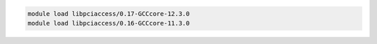 .. code-block:: console

    module load libpciaccess/0.17-GCCcore-12.3.0
    module load libpciaccess/0.16-GCCcore-11.3.0
